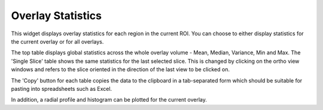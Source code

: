 Overlay Statistics
==================

This widget displays overlay statistics for each region in the current ROI. You can choose to either
display statistics for the current overlay or for all overlays.

The top table displays global statistics across the whole overlay volume - Mean, Median, Variance, Min and Max. The 
'Single Slice' table shows the same statistics for the last selected slice. This is changed by clicking on the
ortho view windows and refers to the slice oriented in the direction of the last view to be clicked on.

.. image:: screenshots/Selection_177.jpg

The 'Copy' button for each table copies the data to the clipboard in a tab-separated form which should be
suitable for pasting into spreadsheets such as Excel.

In addition, a radial profile and histogram can be plotted for the current overlay.
